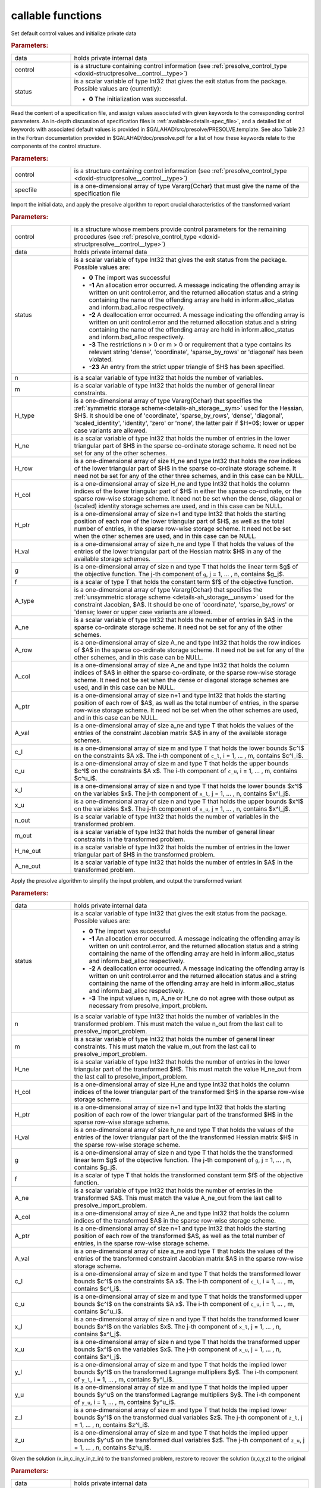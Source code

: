 callable functions
------------------

.. index:: pair: function; presolve_initialize
.. _doxid-galahad__presolve_8h_1a30348a4e0a189046f55d995941693ed9:

.. ref-code-block:: julia
	:class: doxyrest-title-code-block

        function presolve_initialize(data, control, status)

Set default control values and initialize private data



.. rubric:: Parameters:

.. list-table::
	:widths: 20 80

	*
		- data

		- holds private internal data

	*
		- control

		- is a structure containing control information (see :ref:`presolve_control_type <doxid-structpresolve__control__type>`)

	*
		- status

		- is a scalar variable of type Int32 that gives the exit
		  status from the package. Possible values are
		  (currently):

		  * **0**
                    The initialization was successful.

.. index:: pair: function; presolve_read_specfile
.. _doxid-galahad__presolve_8h_1a78f57f6dd2885f41e9b79cc784ff673f:

.. ref-code-block:: julia
	:class: doxyrest-title-code-block

        function presolve_read_specfile(control, specfile)

Read the content of a specification file, and assign values associated
with given keywords to the corresponding control parameters.  An
in-depth discussion of specification files is
:ref:`available<details-spec_file>`, and a detailed list of keywords
with associated default values is provided in
\$GALAHAD/src/presolve/PRESOLVE.template.  See also Table 2.1 in the Fortran
documentation provided in \$GALAHAD/doc/presolve.pdf for a list of how these
keywords relate to the components of the control structure.

.. rubric:: Parameters:

.. list-table::
	:widths: 20 80

	*
		- control

		- is a structure containing control information (see :ref:`presolve_control_type <doxid-structpresolve__control__type>`)

	*
		- specfile

		- is a one-dimensional array of type Vararg{Cchar} that must give the name of the specification file

.. index:: pair: function; presolve_import_problem
.. _doxid-galahad__presolve_8h_1aca96df1bce848a32af9f599a11c4c991:

.. ref-code-block:: julia
	:class: doxyrest-title-code-block

        function presolve_import_problem(control, data, status, n, m, 
                                         H_type, H_ne, H_row, H_col, H_ptr, 
                                         H_val,  g, f, A_type, A_ne, A_row, 
                                         A_col, A_ptr, A_val, c_l, c_u, 
                                         x_l, x_u, n_out, m_out, H_ne_out,
                                         A_ne_out)

Import the initial data, and apply the presolve algorithm to report
crucial characteristics of the transformed variant

.. rubric:: Parameters:

.. list-table::
	:widths: 20 80

	*
		- control

		- is a structure whose members provide control parameters for the remaining procedures (see :ref:`presolve_control_type <doxid-structpresolve__control__type>`)

	*
		- data

		- holds private internal data

	*
		- status

		- is a scalar variable of type Int32 that gives the exit
		  status from the package. Possible values are:

		  * **0**
                    The import was successful

		  * **-1**
                    An allocation error occurred. A message indicating
                    the offending array is written on unit
                    control.error, and the returned allocation status
                    and a string containing the name of the offending
                    array are held in inform.alloc_status and
                    inform.bad_alloc respectively.

		  * **-2**
                    A deallocation error occurred. A message indicating
                    the offending array is written on unit control.error
                    and the returned allocation status and a string
                    containing the name of the offending array are held
                    in inform.alloc_status and inform.bad_alloc
                    respectively.

		  * **-3**
                    The restrictions n > 0 or m > 0 or requirement that
                    a type contains its relevant string 'dense',
                    'coordinate', 'sparse_by_rows' or 'diagonal' has
                    been violated.

		  * **-23**
                    An entry from the strict upper triangle of $H$ has
                    been specified.

	*
		- n

		- is a scalar variable of type Int32 that holds the number of variables.

	*
		- m

		- is a scalar variable of type Int32 that holds the number of general linear constraints.

	*
		- H_type

		- is a one-dimensional array of type Vararg{Cchar} that specifies the :ref:`symmetric storage scheme<details-ah_storage__sym>` used for the Hessian, $H$. It should be one of 'coordinate', 'sparse_by_rows', 'dense', 'diagonal', 'scaled_identity', 'identity', 'zero' or 'none', the latter pair if $H=0$; lower or upper case variants are allowed.

	*
		- H_ne

		- is a scalar variable of type Int32 that holds the number of entries in the lower triangular part of $H$ in the sparse co-ordinate storage scheme. It need not be set for any of the other schemes.

	*
		- H_row

		- is a one-dimensional array of size H_ne and type Int32 that holds the row indices of the lower triangular part of $H$ in the sparse co-ordinate storage scheme. It need not be set for any of the other three schemes, and in this case can be NULL.

	*
		- H_col

		- is a one-dimensional array of size H_ne and type Int32 that holds the column indices of the lower triangular part of $H$ in either the sparse co-ordinate, or the sparse row-wise storage scheme. It need not be set when the dense, diagonal or (scaled) identity storage schemes are used, and in this case can be NULL.

	*
		- H_ptr

		- is a one-dimensional array of size n+1 and type Int32 that holds the starting position of each row of the lower triangular part of $H$, as well as the total number of entries, in the sparse row-wise storage scheme. It need not be set when the other schemes are used, and in this case can be NULL.

	*
		- H_val

		- is a one-dimensional array of size h_ne and type T that holds the values of the entries of the lower triangular part of the Hessian matrix $H$ in any of the available storage schemes.

	*
		- g

		- is a one-dimensional array of size n and type T that holds the linear term $g$ of the objective function. The j-th component of ``g``, j = 1, ... , n, contains $g_j$.

	*
		- f

		- is a scalar of type T that holds the constant term $f$ of the objective function.

	*
		- A_type

		- is a one-dimensional array of type Vararg{Cchar} that specifies the :ref:`unsymmetric storage scheme <details-ah_storage__unsym>` used for the constraint Jacobian, $A$. It should be one of 'coordinate', 'sparse_by_rows' or 'dense; lower or upper case variants are allowed.

	*
		- A_ne

		- is a scalar variable of type Int32 that holds the number of entries in $A$ in the sparse co-ordinate storage scheme. It need not be set for any of the other schemes.

	*
		- A_row

		- is a one-dimensional array of size A_ne and type Int32 that holds the row indices of $A$ in the sparse co-ordinate storage scheme. It need not be set for any of the other schemes, and in this case can be NULL.

	*
		- A_col

		- is a one-dimensional array of size A_ne and type Int32 that holds the column indices of $A$ in either the sparse co-ordinate, or the sparse row-wise storage scheme. It need not be set when the dense or diagonal storage schemes are used, and in this case can be NULL.

	*
		- A_ptr

		- is a one-dimensional array of size n+1 and type Int32 that holds the starting position of each row of $A$, as well as the total number of entries, in the sparse row-wise storage scheme. It need not be set when the other schemes are used, and in this case can be NULL.

	*
		- A_val

		- is a one-dimensional array of size a_ne and type T that holds the values of the entries of the constraint Jacobian matrix $A$ in any of the available storage schemes.

	*
		- c_l

		- is a one-dimensional array of size m and type T that holds the lower bounds $c^l$ on the constraints $A x$. The i-th component of ``c_l``, i = 1, ... , m, contains $c^l_i$.

	*
		- c_u

		- is a one-dimensional array of size m and type T that holds the upper bounds $c^l$ on the constraints $A x$. The i-th component of ``c_u``, i = 1, ... , m, contains $c^u_i$.

	*
		- x_l

		- is a one-dimensional array of size n and type T that holds the lower bounds $x^l$ on the variables $x$. The j-th component of ``x_l``, j = 1, ... , n, contains $x^l_j$.

	*
		- x_u

		- is a one-dimensional array of size n and type T that holds the upper bounds $x^l$ on the variables $x$. The j-th component of ``x_u``, j = 1, ... , n, contains $x^l_j$.

	*
		- n_out

		- is a scalar variable of type Int32 that holds the number of variables in the transformed problem.

	*
		- m_out

		- is a scalar variable of type Int32 that holds the number of general linear constraints in the transformed problem.

	*
		- H_ne_out

		- is a scalar variable of type Int32 that holds the number of entries in the lower triangular part of $H$ in the transformed problem.

	*
		- A_ne_out

		- is a scalar variable of type Int32 that holds the number of entries in $A$ in the transformed problem.

.. index:: pair: function; presolve_transform_problem
.. _doxid-galahad__presolve_8h_1af6da8ac04a1d4fdfd1b91cd8868791a1:

.. ref-code-block:: julia
	:class: doxyrest-title-code-block

        function presolve_transform_problem(data, status, n, m, H_ne, H_col, 
                                            H_ptr, H_val, g, f, A_ne, A_col, 
                                            A_ptr, A_val, c_l, c_u, x_l, x_u,
                                            y_l, y_u, z_l, z_u)

Apply the presolve algorithm to simplify the input problem, and output
the transformed variant

.. rubric:: Parameters:

.. list-table::
	:widths: 20 80

	*
		- data

		- holds private internal data

	*
		- status

		- is a scalar variable of type Int32 that gives the exit
		  status from the package. Possible values are:

		  * **0**
                    The import was successful

		  * **-1**
                    An allocation error occurred. A message indicating
                    the offending array is written on unit
                    control.error, and the returned allocation status
                    and a string containing the name of the offending
                    array are held in inform.alloc_status and
                    inform.bad_alloc respectively.

		  * **-2**
                    A deallocation error occurred. A message indicating
                    the offending array is written on unit control.error
                    and the returned allocation status and a string
                    containing the name of the offending array are held
                    in inform.alloc_status and inform.bad_alloc
                    respectively.

		  * **-3**
                    The input values n, m, A_ne or H_ne do not agree
                    with those output as necessary from
                    presolve_import_problem.

	*
		- n

		- is a scalar variable of type Int32 that holds the number of variables in the transformed problem. This must match the value n_out from the last call to presolve_import_problem.

	*
		- m

		- is a scalar variable of type Int32 that holds the number of general linear constraints. This must match the value m_out from the last call to presolve_import_problem.

	*
		- H_ne

		- is a scalar variable of type Int32 that holds the number of entries in the lower triangular part of the transformed $H$. This must match the value H_ne_out from the last call to presolve_import_problem.

	*
		- H_col

		- is a one-dimensional array of size H_ne and type Int32 that holds the column indices of the lower triangular part of the transformed $H$ in the sparse row-wise storage scheme.

	*
		- H_ptr

		- is a one-dimensional array of size n+1 and type Int32 that holds the starting position of each row of the lower triangular part of the transformed $H$ in the sparse row-wise storage scheme.

	*
		- H_val

		- is a one-dimensional array of size h_ne and type T that holds the values of the entries of the lower triangular part of the the transformed Hessian matrix $H$ in the sparse row-wise storage scheme.

	*
		- g

		- is a one-dimensional array of size n and type T that holds the the transformed linear term $g$ of the objective function. The j-th component of ``g``, j = 1, ... , n, contains $g_j$.

	*
		- f

		- is a scalar of type T that holds the transformed constant term $f$ of the objective function.

	*
		- A_ne

		- is a scalar variable of type Int32 that holds the number of entries in the transformed $A$. This must match the value A_ne_out from the last call to presolve_import_problem.

	*
		- A_col

		- is a one-dimensional array of size A_ne and type Int32 that holds the column indices of the transformed $A$ in the sparse row-wise storage scheme.

	*
		- A_ptr

		- is a one-dimensional array of size n+1 and type Int32 that holds the starting position of each row of the transformed $A$, as well as the total number of entries, in the sparse row-wise storage scheme.

	*
		- A_val

		- is a one-dimensional array of size a_ne and type T that holds the values of the entries of the transformed constraint Jacobian matrix $A$ in the sparse row-wise storage scheme.

	*
		- c_l

		- is a one-dimensional array of size m and type T that holds the transformed lower bounds $c^l$ on the constraints $A x$. The i-th component of ``c_l``, i = 1, ... , m, contains $c^l_i$.

	*
		- c_u

		- is a one-dimensional array of size m and type T that holds the transformed upper bounds $c^l$ on the constraints $A x$. The i-th component of ``c_u``, i = 1, ... , m, contains $c^u_i$.

	*
		- x_l

		- is a one-dimensional array of size n and type T that holds the transformed lower bounds $x^l$ on the variables $x$. The j-th component of ``x_l``, j = 1, ... , n, contains $x^l_j$.

	*
		- x_u

		- is a one-dimensional array of size n and type T that holds the transformed upper bounds $x^l$ on the variables $x$. The j-th component of ``x_u``, j = 1, ... , n, contains $x^l_j$.

	*
		- y_l

		- is a one-dimensional array of size m and type T that holds the implied lower bounds $y^l$ on the transformed Lagrange multipliers $y$. The i-th component of ``y_l``, i = 1, ... , m, contains $y^l_i$.

	*
		- y_u

		- is a one-dimensional array of size m and type T that holds the implied upper bounds $y^u$ on the transformed Lagrange multipliers $y$. The i-th component of ``y_u``, i = 1, ... , m, contains $y^u_i$.

	*
		- z_l

		- is a one-dimensional array of size m and type T that holds the implied lower bounds $y^l$ on the transformed dual variables $z$. The j-th component of ``z_l``, j = 1, ... , n, contains $z^l_i$.

	*
		- z_u

		- is a one-dimensional array of size m and type T that holds the implied upper bounds $y^u$ on the transformed dual variables $z$. The j-th component of ``z_u``, j = 1, ... , n, contains $z^u_i$.

.. index:: pair: function; presolve_restore_solution
.. _doxid-galahad__presolve_8h_1acf572e4805407de63003cd712f0fc495:

.. ref-code-block:: julia
	:class: doxyrest-title-code-block

        function presolve_restore_solution(data, status, n_in, m_in, x_in, 
                                            c_in, y_in, z_in, n, m, x, c, y, z)

Given the solution (x_in,c_in,y_in,z_in) to the transformed problem, restore to recover the solution (x,c,y,z) to the original

.. rubric:: Parameters:

.. list-table::
	:widths: 20 80

	*
		- data

		- holds private internal data

	*
		- status

		- is a scalar variable of type Int32 that gives the exit
		  status from the package. Possible values are:

		  * **0**
                    The import was successful

		  * **-1**
                    An allocation error occurred. A message indicating
                    the offending array is written on unit
                    control.error, and the returned allocation status
                    and a string containing the name of the offending
                    array are held in inform.alloc_status and
                    inform.bad_alloc respectively.

		  * **-2**
                    A deallocation error occurred. A message indicating
                    the offending array is written on unit control.error
                    and the returned allocation status and a string
                    containing the name of the offending array are held
                    in inform.alloc_status and inform.bad_alloc
                    respectively.

		  * **-3**
                    The input values n, m, n_in and m_in do not agree
                    with those input to and output as necessary from
                    presolve_import_problem.

	*
		- n_in

		- is a scalar variable of type Int32 that holds the number of variables in the transformed problem. This must match the value n_out from the last call to presolve_import_problem.

	*
		- m_in

		- is a scalar variable of type Int32 that holds the number of general linear constraints. This must match the value m_out from the last call to presolve_import_problem.

	*
		- x_in

		- is a one-dimensional array of size n_in and type T that holds the transformed values $x$ of the optimization variables. The j-th component of ``x``, j = 1, ... , n, contains $x_j$.

	*
		- c_in

		- is a one-dimensional array of size m and type T that holds the transformed residual $c(x)$. The i-th component of ``c``, j = 1, ... , m, contains $c_j(x)$.

	*
		- y_in

		- is a one-dimensional array of size n_in and type T that holds the values $y$ of the transformed Lagrange multipliers for the general linear constraints. The j-th component of ``y``, j = 1, ... , m, contains $y_j$.

	*
		- z_in

		- is a one-dimensional array of size n_in and type T that holds the values $z$ of the transformed dual variables. The j-th component of ``z``, j = 1, ... , n, contains $z_j$.

	*
		- n

		- is a scalar variable of type Int32 that holds the number of variables in the transformed problem. This must match the value n as input to presolve_import_problem.

	*
		- m

		- is a scalar variable of type Int32 that holds the number of general linear constraints. This must match the value m as input to presolve_import_problem.

	*
		- x

		- is a one-dimensional array of size n and type T that holds the transformed values $x$ of the optimization variables. The j-th component of ``x``, j = 1, ... , n, contains $x_j$.

	*
		- c

		- is a one-dimensional array of size m and type T that holds the transformed residual $c(x)$. The i-th component of ``c``, j = 1, ... , m, contains $c_j(x)$.

	*
		- y

		- is a one-dimensional array of size n and type T that holds the values $y$ of the transformed Lagrange multipliers for the general linear constraints. The j-th component of ``y``, j = 1, ... , m, contains $y_j$.

	*
		- z

		- is a one-dimensional array of size n and type T that holds the values $z$ of the transformed dual variables. The j-th component of ``z``, j = 1, ... , n, contains $z_j$.

.. index:: pair: function; presolve_information
.. _doxid-galahad__presolve_8h_1adc22ebe32d1361b83889645ff473ca9b:

.. ref-code-block:: julia
	:class: doxyrest-title-code-block

        function presolve_information(data, inform, status)

Provides output information

.. rubric:: Parameters:

.. list-table::
	:widths: 20 80

	*
		- data

		- holds private internal data

	*
		- inform

		- is a structure containing output information (see :ref:`presolve_inform_type <doxid-structpresolve__inform__type>`)

	*
		- status

		- is a scalar variable of type Int32 that gives the exit
		  status from the package. Possible values are
		  (currently):

		  * **0**
                    The values were recorded successfully

.. index:: pair: function; presolve_terminate
.. _doxid-galahad__presolve_8h_1abe2d3138390135885716064c3befb36b:

.. ref-code-block:: julia
	:class: doxyrest-title-code-block

        function presolve_terminate(data, control, inform)

Deallocate all internal private storage

.. rubric:: Parameters:

.. list-table::
	:widths: 20 80

	*
		- data

		- holds private internal data

	*
		- control

		- is a structure containing control information (see :ref:`presolve_control_type <doxid-structpresolve__control__type>`)

	*
		- inform

		- is a structure containing output information (see :ref:`presolve_inform_type <doxid-structpresolve__inform__type>`)
